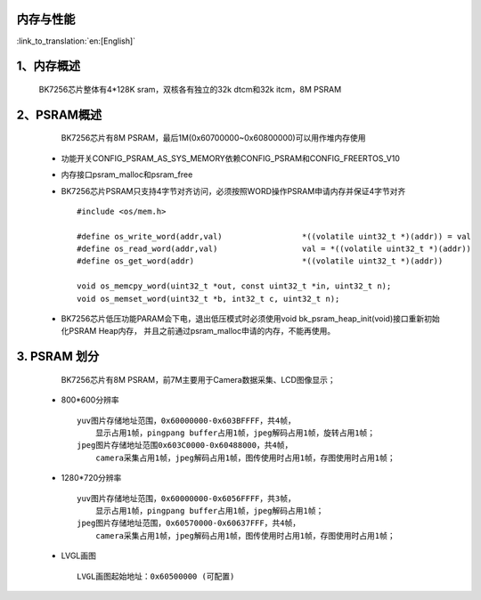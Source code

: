 内存与性能
-------------------------------------

:link_to_translation:`en:[English]`

1、内存概述
--------------------------

    BK7256芯片整体有4*128K sram，双核各有独立的32k dtcm和32k itcm，8M PSRAM


2、PSRAM概述
-------------------------

    BK7256芯片有8M PSRAM，最后1M(0x60700000~0x60800000)可以用作堆内存使用

 - 功能开关CONFIG_PSRAM_AS_SYS_MEMORY依赖CONFIG_PSRAM和CONFIG_FREERTOS_V10
 - 内存接口psram_malloc和psram_free
 - BK7256芯片PSRAM只支持4字节对齐访问，必须按照WORD操作PSRAM申请内存并保证4字节对齐 ::

    #include <os/mem.h>

    #define os_write_word(addr,val)                 *((volatile uint32_t *)(addr)) = val
    #define os_read_word(addr,val)                  val = *((volatile uint32_t *)(addr))
    #define os_get_word(addr)                       *((volatile uint32_t *)(addr))

    void os_memcpy_word(uint32_t *out, const uint32_t *in, uint32_t n);
    void os_memset_word(uint32_t *b, int32_t c, uint32_t n);

 - BK7256芯片低压功能PARAM会下电，退出低压模式时必须使用void bk_psram_heap_init(void)接口重新初始化PSRAM Heap内存，
   并且之前通过psram_malloc申请的内存，不能再使用。

3. PSRAM 划分
---------------------------------------

    BK7256芯片有8M PSRAM，前7M主要用于Camera数据采集、LCD图像显示；

 - 800*600分辨率 ::

    yuv图片存储地址范围，0x60000000-0x603BFFFF，共4帧，
        显示占用1帧，pingpang buffer占用1帧，jpeg解码占用1帧，旋转占用1帧；
    jpeg图片存储地址范围0x603C0000-0x60488000，共4帧，
        camera采集占用1帧，jpeg解码占用1帧，图传使用时占用1帧，存图使用时占用1帧；

 - 1280*720分辨率 ::

    yuv图片存储地址范围，0x60000000-0x6056FFFF，共3帧，
        显示占用1帧，pingpang buffer占用1帧，jpeg解码占用1帧；
    jpeg图片存储地址范围，0x60570000-0x60637FFF，共4帧，
        camera采集占用1帧，jpeg解码占用1帧，图传使用时占用1帧，存图使用时占用1帧；

 - LVGL画图 ::

    LVGL画图起始地址：0x60500000 (可配置)

